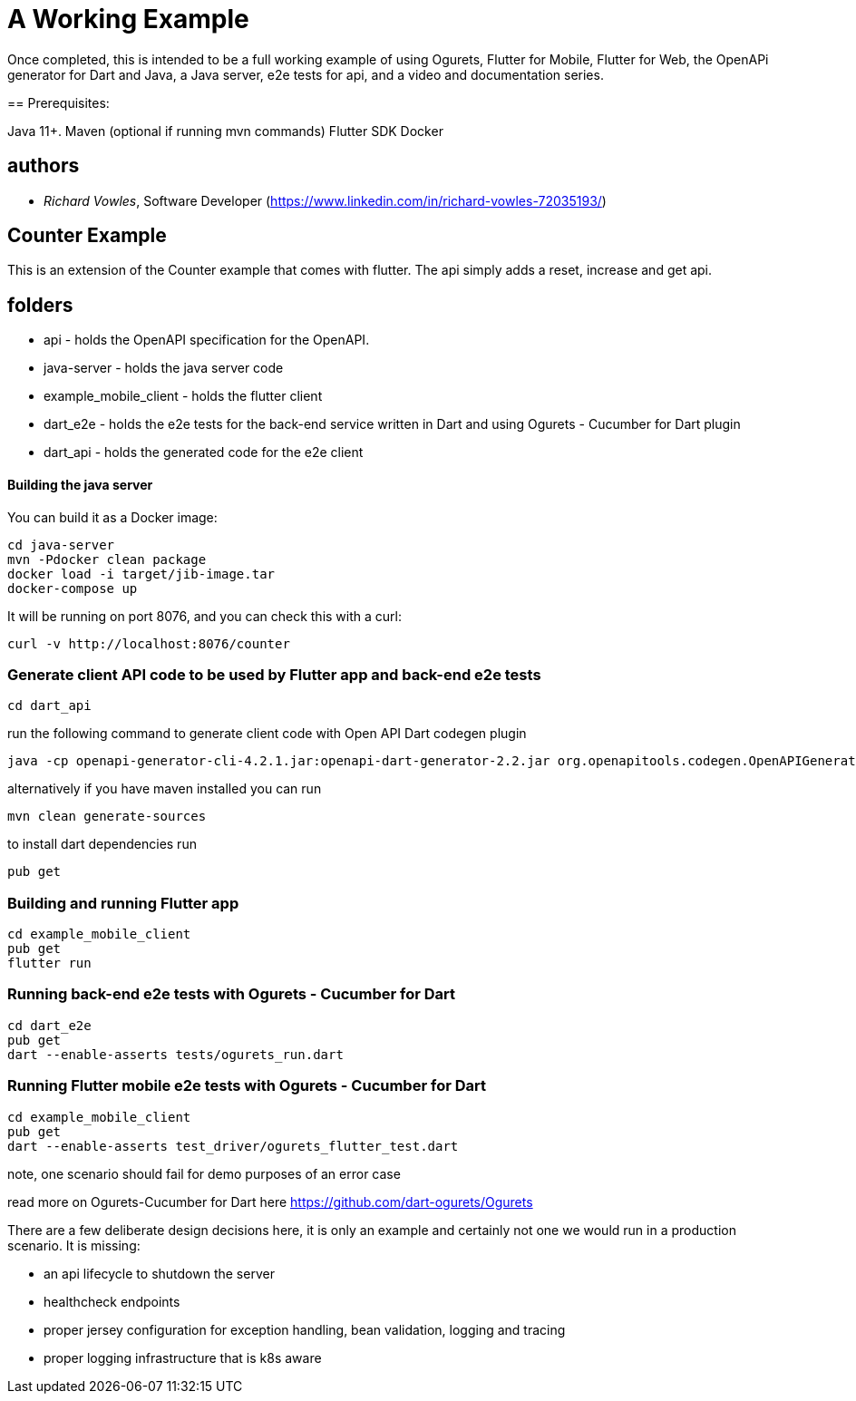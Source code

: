 = A Working Example

Once completed, this is intended to be a full working example
of using Ogurets, Flutter for Mobile, Flutter for Web, the OpenAPi generator for Dart and Java,
a Java server, e2e tests for api, and a video and documentation series.

==
Prerequisites: 

Java 11+.
Maven (optional if running mvn commands)
Flutter SDK
Docker 

== authors

- _Richard Vowles_, Software Developer (https://www.linkedin.com/in/richard-vowles-72035193/)

== Counter Example

This is an extension of the Counter example that comes with flutter. The api simply adds a reset, increase and get
api.

== folders

- api - holds the OpenAPI specification for the OpenAPI.
- java-server - holds the java server code
- example_mobile_client - holds the flutter client
- dart_e2e - holds the e2e tests for the back-end service written in Dart and using Ogurets - Cucumber for Dart plugin
- dart_api - holds the generated code for the e2e client

==== Building the java server

You can build it as a Docker image:

----
cd java-server
mvn -Pdocker clean package
docker load -i target/jib-image.tar
docker-compose up
----

It will be running on port 8076, and you can check this with a curl:

----
curl -v http://localhost:8076/counter
----

=== Generate client API code to be used by Flutter app and back-end e2e tests

----
cd dart_api 
----

run the following command to generate client code with Open API Dart codegen plugin

----
java -cp openapi-generator-cli-4.2.1.jar:openapi-dart-generator-2.2.jar org.openapitools.codegen.OpenAPIGenerator generate -i ../api/src/main/resources/counter.yaml — additional-properties pubName=counterapi -g dart2-api — enable-post-process-file
----

alternatively if you have maven installed you can run

----
mvn clean generate-sources
----

to install dart dependencies run

----
pub get
----

=== Building and running Flutter app

----
cd example_mobile_client
pub get
flutter run
----

=== Running back-end e2e tests with Ogurets - Cucumber for Dart

----
cd dart_e2e
pub get
dart --enable-asserts tests/ogurets_run.dart
----

=== Running Flutter mobile e2e tests with Ogurets - Cucumber for Dart

----
cd example_mobile_client
pub get
dart --enable-asserts test_driver/ogurets_flutter_test.dart
----

note, one scenario should fail for demo purposes of an error case 

read more on Ogurets-Cucumber for Dart here https://github.com/dart-ogurets/Ogurets



There are a few deliberate design decisions here, it is only an example and certainly not one we would run
in a production scenario. It is missing:

- an api lifecycle to shutdown the server
- healthcheck endpoints
- proper jersey configuration for exception handling, bean validation, logging and tracing
- proper logging infrastructure that is k8s aware

